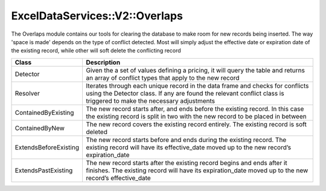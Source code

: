 .. _overlaps:

ExcelDataServices::V2::Overlaps
===============================

The Overlaps module contains our tools for clearing the database to make
room for new records being inserted. The way 'space is made' depends on
the type of conflict detected. Most will simply adjust the effective date
or expiration date of the existing record, while other will soft delete
the conflicting record

+----------------------------------+----------------------------------+
| Class                            | Description                      |
+==================================+==================================+
| Detector                         | Given the a set of values        |
|                                  | defining a pricing, it will      |
|                                  | query the table and returns an   |
|                                  | array of conflict types that     |
|                                  | apply to the new record          |
+----------------------------------+----------------------------------+
| Resolver                         | Iterates through each unique     |
|                                  | record in the data frame and     |
|                                  | checks for conflicts using the   |
|                                  | Detector class. If any are found |
|                                  | the relevant conflict class is   |
|                                  | triggered to make the necessary  |
|                                  | adjustments                      |
+----------------------------------+----------------------------------+
| ContainedByExisting              | The new record starts after, and |
|                                  | ends before the existing record. |
|                                  | In this case the existing record |
|                                  | is split in two with the new     |
|                                  | record to be placed in between   |
+----------------------------------+----------------------------------+
| ContainedByNew                   | The new record covers the        |
|                                  | existing record entirely. The    |
|                                  | existing record is soft deleted  |
+----------------------------------+----------------------------------+
| ExtendsBeforeExisting            | The new record starts before and |
|                                  | ends during the existing record. |
|                                  | The existing record will have    |
|                                  | its effective_date moved up to   |
|                                  | the new record’s expiration_date |
+----------------------------------+----------------------------------+
| ExtendsPastExisting              | The new record starts after the  |
|                                  | existing record begins and ends  |
|                                  | after it finishes. The existing  |
|                                  | record will have its             |
|                                  | expiration_date moved up to the  |
|                                  | new record’s effective_date      |
+----------------------------------+----------------------------------+
